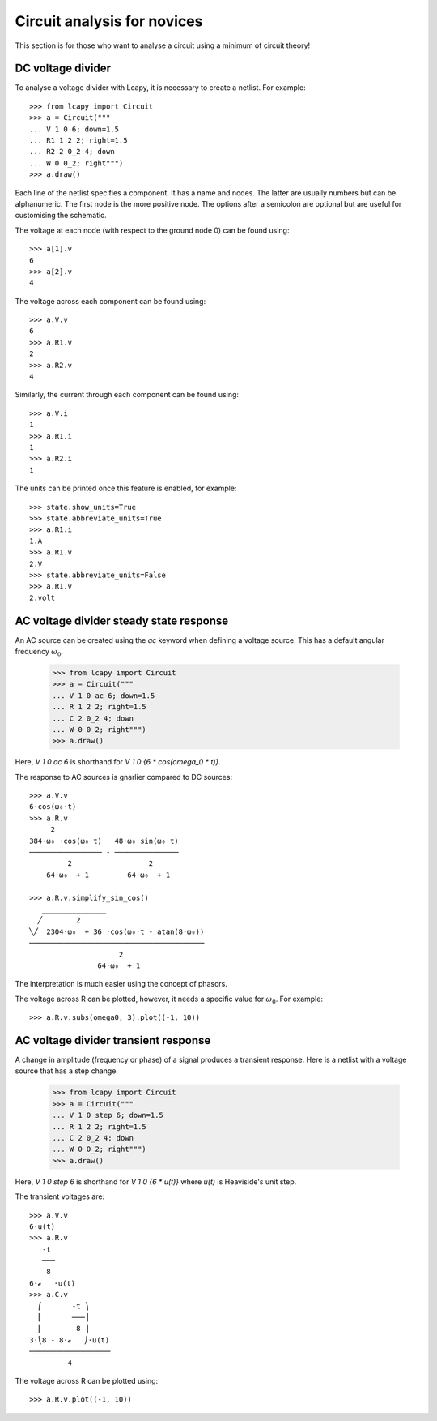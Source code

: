 .. _novices:

============================
Circuit analysis for novices
============================

This section is for those who want to analyse a circuit using a minimum of circuit theory!


DC voltage divider
==================

To analyse a voltage divider with Lcapy, it is necessary to create a netlist.  For example::
  
    >>> from lcapy import Circuit
    >>> a = Circuit("""
    ... V 1 0 6; down=1.5
    ... R1 1 2 2; right=1.5
    ... R2 2 0_2 4; down
    ... W 0 0_2; right""")
    >>> a.draw()
                    
Each line of the netlist specifies a component.  It has a name and
nodes.  The latter are usually numbers but can be alphanumeric.  The
first node is the more positive node.  The options after a semicolon
are optional but are useful for customising the schematic.

.. image:: examples/tutorials/basic/VRR1.png
   :width: 6cm   

The voltage at each node (with respect to the ground node 0) can be found using::

    >>> a[1].v
    6
    >>> a[2].v
    4

The voltage across each component can be found using::

    >>> a.V.v
    6
    >>> a.R1.v
    2
    >>> a.R2.v
    4

Similarly, the current through each component can be found using::

    >>> a.V.i
    1
    >>> a.R1.i
    1
    >>> a.R2.i
    1

The units can be printed once this feature is enabled, for example::

    >>> state.show_units=True
    >>> state.abbreviate_units=True
    >>> a.R1.i
    1.A
    >>> a.R1.v
    2.V
    >>> state.abbreviate_units=False
    >>> a.R1.v
    2.volt


AC voltage divider steady state response
========================================

An AC source can be created using the `ac` keyword when defining a
voltage source.  This has a default angular frequency :math:`\omega_0`.
  
    >>> from lcapy import Circuit
    >>> a = Circuit("""
    ... V 1 0 ac 6; down=1.5
    ... R 1 2 2; right=1.5
    ... C 2 0_2 4; down
    ... W 0 0_2; right""")
    >>> a.draw()

Here, `V 1 0 ac 6` is shorthand for `V 1 0 {6 * cos(omega_0 * t)}`.

The response to AC sources is gnarlier compared to DC sources::
    
    >>> a.V.v
    6⋅cos(ω₀⋅t)
    >>> a.R.v
         2                            
    384⋅ω₀ ⋅cos(ω₀⋅t)   48⋅ω₀⋅sin(ω₀⋅t)
    ───────────────── - ───────────────
             2                  2      
        64⋅ω₀  + 1         64⋅ω₀  + 1

    >>> a.R.v.simplify_sin_cos()
       _______________                         
      ╱        2                               
    ╲╱  2304⋅ω₀  + 36 ⋅cos(ω₀⋅t - atan(8⋅ω₀))  
    ─────────────────────────────────────────
                         2                     
                    64⋅ω₀  + 1     

The interpretation is much easier using the concept of phasors.


The voltage across R can be plotted, however, it needs a specific value for :math:`\omega_0`.  For example::

   >>> a.R.v.subs(omega0, 3).plot((-1, 10))

.. image:: examples/tutorials/basic/VRC1plot.png
   :width: 12cm
  

AC voltage divider transient response
=====================================

A change in amplitude (frequency or phase) of a signal produces a transient response.   Here is a netlist with a voltage source that has a step change.

    >>> from lcapy import Circuit
    >>> a = Circuit("""
    ... V 1 0 step 6; down=1.5
    ... R 1 2 2; right=1.5
    ... C 2 0_2 4; down
    ... W 0 0_2; right""")
    >>> a.draw()

Here, `V 1 0 step 6` is shorthand for `V 1 0 {6 * u(t)}` where `u(t)` is Heaviside's unit step. 

The transient voltages are::

    >>> a.V.v
    6⋅u(t)
    >>> a.R.v
       -t      
       ───     
        8      
    6⋅ℯ   ⋅u(t)
    >>> a.C.v
      ⎛       -t ⎞     
      ⎜       ───⎟     
      ⎜        8 ⎟     
    3⋅⎝8 - 8⋅ℯ   ⎠⋅u(t)
    ───────────────────
             4         

The voltage across R can be plotted using::             
             
   >>> a.R.v.plot((-1, 10))
             
.. image:: examples/tutorials/basic/VRC1stepplot.png
   :width: 12cm   
